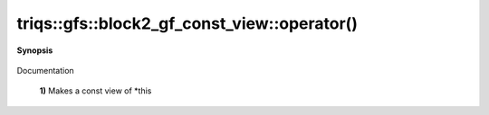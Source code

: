 ..
   Generated automatically by cpp2rst

.. highlight:: c
.. role:: red
.. role:: green
.. role:: param
.. role:: cppbrief


.. _block2_gf_const_view_operator():

triqs::gfs::block2_gf_const_view::operator()
============================================


**Synopsis**

 .. rst-class:: cppsynopsis

    1. | :cppbrief:`First, a simple () returns a view, like for an array...`
       | block2_gf_const_view::const_view_type :red:`operator()` () const

    2. | :cppbrief:`Makes a view of *this if it is non const`
       | block2_gf_const_view::view_type :red:`operator()` ()

    3. | decltype(auto) :red:`operator()` (int :param:`n1`, int :param:`n2`) const

    4. | decltype(auto) :red:`operator()` (int :param:`n1`, int :param:`n2`)

    5. | :cppbrief:`Calls with at least one lazy argument : we make a clef expression, cf clef documentation`
       | :green:`template<typename Args>`
       | clef::make_expr_call_t<block2_gf_const_view<Var, Target> &, Args...> :red:`operator()` (Args &&... :param:`args`) &

    6. | :green:`template<typename Args>`
       | clef::make_expr_call_t<block2_gf_const_view<Var, Target> const &, Args...> :red:`operator()` (Args &&... :param:`args`) const &

    7. | :green:`template<typename Args>`
       | clef::make_expr_call_t<block2_gf_const_view<Var, Target>, Args...> :red:`operator()` (Args &&... :param:`args`) &&

Documentation



 **1)**          Makes a const view of *this
